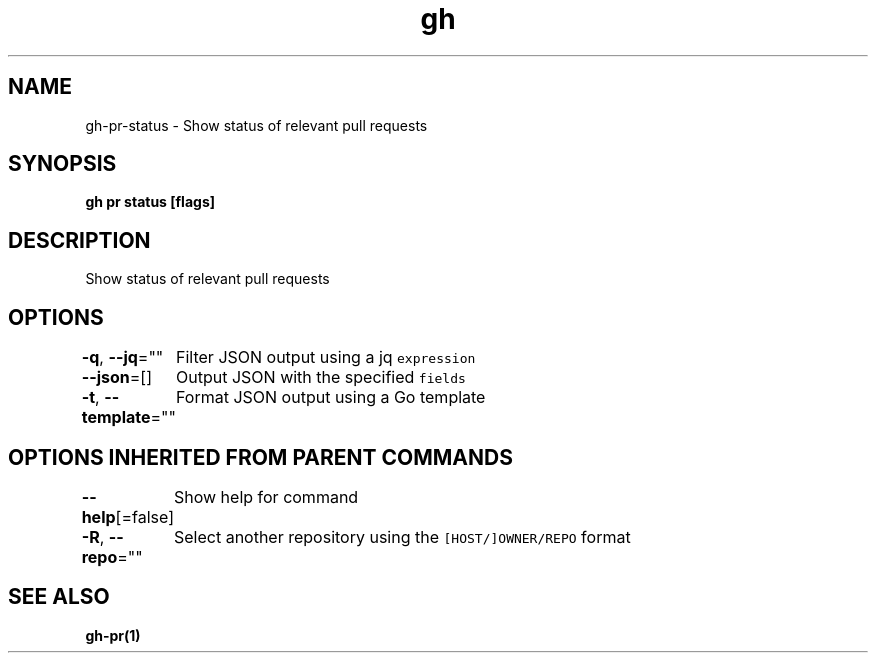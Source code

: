 .nh
.TH "gh" "1" "Aug 2021" "" ""

.SH NAME
.PP
gh\-pr\-status \- Show status of relevant pull requests


.SH SYNOPSIS
.PP
\fBgh pr status [flags]\fP


.SH DESCRIPTION
.PP
Show status of relevant pull requests


.SH OPTIONS
.PP
\fB\-q\fP, \fB\-\-jq\fP=""
	Filter JSON output using a jq \fB\fCexpression\fR

.PP
\fB\-\-json\fP=[]
	Output JSON with the specified \fB\fCfields\fR

.PP
\fB\-t\fP, \fB\-\-template\fP=""
	Format JSON output using a Go template


.SH OPTIONS INHERITED FROM PARENT COMMANDS
.PP
\fB\-\-help\fP[=false]
	Show help for command

.PP
\fB\-R\fP, \fB\-\-repo\fP=""
	Select another repository using the \fB\fC[HOST/]OWNER/REPO\fR format


.SH SEE ALSO
.PP
\fBgh\-pr(1)\fP
